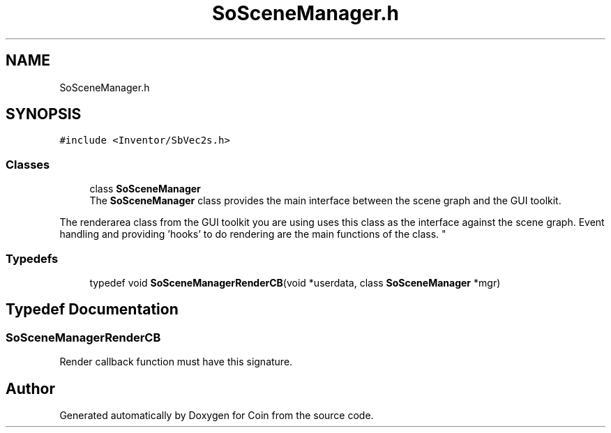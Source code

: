 .TH "SoSceneManager.h" 3 "Sun May 28 2017" "Version 4.0.0a" "Coin" \" -*- nroff -*-
.ad l
.nh
.SH NAME
SoSceneManager.h
.SH SYNOPSIS
.br
.PP
\fC#include <Inventor/SbVec2s\&.h>\fP
.br

.SS "Classes"

.in +1c
.ti -1c
.RI "class \fBSoSceneManager\fP"
.br
.RI "The \fBSoSceneManager\fP class provides the main interface between the scene graph and the GUI toolkit\&.
.PP
The renderarea class from the GUI toolkit you are using uses this class as the interface against the scene graph\&. Event handling and providing 'hooks' to do rendering are the main functions of the class\&. "
.in -1c
.SS "Typedefs"

.in +1c
.ti -1c
.RI "typedef void \fBSoSceneManagerRenderCB\fP(void *userdata, class \fBSoSceneManager\fP *mgr)"
.br
.in -1c
.SH "Typedef Documentation"
.PP 
.SS "SoSceneManagerRenderCB"
Render callback function must have this signature\&. 
.SH "Author"
.PP 
Generated automatically by Doxygen for Coin from the source code\&.
